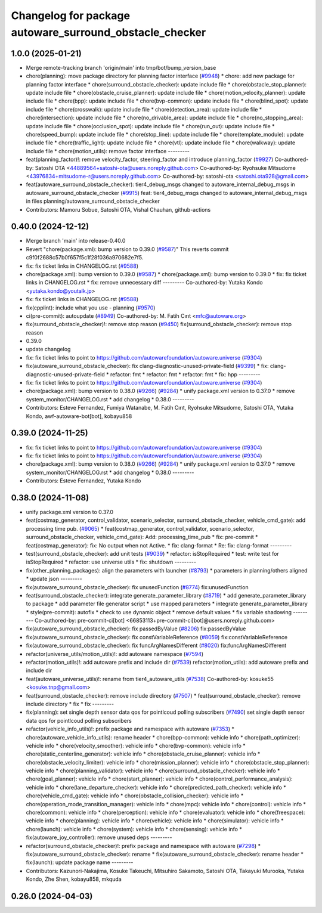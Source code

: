 ^^^^^^^^^^^^^^^^^^^^^^^^^^^^^^^^^^^^^^^^^^^^^^^^^^^^^^^^
Changelog for package autoware_surround_obstacle_checker
^^^^^^^^^^^^^^^^^^^^^^^^^^^^^^^^^^^^^^^^^^^^^^^^^^^^^^^^

1.0.0 (2025-01-21)
------------------
* Merge remote-tracking branch 'origin/main' into tmp/bot/bump_version_base
* chore(planning): move package directory for planning factor interface (`#9948 <https://github.com/rej55/autoware.universe/issues/9948>`_)
  * chore: add new package for planning factor interface
  * chore(surround_obstacle_checker): update include file
  * chore(obstacle_stop_planner): update include file
  * chore(obstacle_cruise_planner): update include file
  * chore(motion_velocity_planner): update include file
  * chore(bpp): update include file
  * chore(bvp-common): update include file
  * chore(blind_spot): update include file
  * chore(crosswalk): update include file
  * chore(detection_area): update include file
  * chore(intersection): update include file
  * chore(no_drivable_area): update include file
  * chore(no_stopping_area): update include file
  * chore(occlusion_spot): update include file
  * chore(run_out): update include file
  * chore(speed_bump): update include file
  * chore(stop_line): update include file
  * chore(template_module): update include file
  * chore(traffic_light): update include file
  * chore(vtl): update include file
  * chore(walkway): update include file
  * chore(motion_utils): remove factor interface
  ---------
* feat(planning_factor)!: remove velocity_factor, steering_factor and introduce planning_factor (`#9927 <https://github.com/rej55/autoware.universe/issues/9927>`_)
  Co-authored-by: Satoshi OTA <44889564+satoshi-ota@users.noreply.github.com>
  Co-authored-by: Ryohsuke Mitsudome <43976834+mitsudome-r@users.noreply.github.com>
  Co-authored-by: satoshi-ota <satoshi.ota928@gmail.com>
* feat(autoware_surround_obstacle_checker): tier4_debug_msgs changed to autoware_internal_debug_msgs in autoware_surround_obstacle_checker (`#9915 <https://github.com/rej55/autoware.universe/issues/9915>`_)
  feat: tier4_debug_msgs changed to autoware_internal_debug_msgs in files  planning/autoware_surround_obstacle_checker
* Contributors: Mamoru Sobue, Satoshi OTA, Vishal Chauhan, github-actions

0.40.0 (2024-12-12)
-------------------
* Merge branch 'main' into release-0.40.0
* Revert "chore(package.xml): bump version to 0.39.0 (`#9587 <https://github.com/autowarefoundation/autoware.universe/issues/9587>`_)"
  This reverts commit c9f0f2688c57b0f657f5c1f28f036a970682e7f5.
* fix: fix ticket links in CHANGELOG.rst (`#9588 <https://github.com/autowarefoundation/autoware.universe/issues/9588>`_)
* chore(package.xml): bump version to 0.39.0 (`#9587 <https://github.com/autowarefoundation/autoware.universe/issues/9587>`_)
  * chore(package.xml): bump version to 0.39.0
  * fix: fix ticket links in CHANGELOG.rst
  * fix: remove unnecessary diff
  ---------
  Co-authored-by: Yutaka Kondo <yutaka.kondo@youtalk.jp>
* fix: fix ticket links in CHANGELOG.rst (`#9588 <https://github.com/autowarefoundation/autoware.universe/issues/9588>`_)
* fix(cpplint): include what you use - planning (`#9570 <https://github.com/autowarefoundation/autoware.universe/issues/9570>`_)
* ci(pre-commit): autoupdate (`#8949 <https://github.com/autowarefoundation/autoware.universe/issues/8949>`_)
  Co-authored-by: M. Fatih Cırıt <mfc@autoware.org>
* fix(surround_obstacle_checker)!: remove stop reason (`#9450 <https://github.com/autowarefoundation/autoware.universe/issues/9450>`_)
  fix(surround_obstacle_checker): remove stop reason
* 0.39.0
* update changelog
* fix: fix ticket links to point to https://github.com/autowarefoundation/autoware.universe (`#9304 <https://github.com/autowarefoundation/autoware.universe/issues/9304>`_)
* fix(autoware_surround_obstacle_checker): fix clang-diagnostic-unused-private-field (`#9399 <https://github.com/autowarefoundation/autoware.universe/issues/9399>`_)
  * fix: clang-diagnostic-unused-private-field
  * refactor: fmt
  * refactor: fmt
  * refactor: fmt
  * fix: hpp
  ---------
* fix: fix ticket links to point to https://github.com/autowarefoundation/autoware.universe (`#9304 <https://github.com/autowarefoundation/autoware.universe/issues/9304>`_)
* chore(package.xml): bump version to 0.38.0 (`#9266 <https://github.com/autowarefoundation/autoware.universe/issues/9266>`_) (`#9284 <https://github.com/autowarefoundation/autoware.universe/issues/9284>`_)
  * unify package.xml version to 0.37.0
  * remove system_monitor/CHANGELOG.rst
  * add changelog
  * 0.38.0
  ---------
* Contributors: Esteve Fernandez, Fumiya Watanabe, M. Fatih Cırıt, Ryohsuke Mitsudome, Satoshi OTA, Yutaka Kondo, awf-autoware-bot[bot], kobayu858

0.39.0 (2024-11-25)
-------------------
* fix: fix ticket links to point to https://github.com/autowarefoundation/autoware.universe (`#9304 <https://github.com/autowarefoundation/autoware.universe/issues/9304>`_)
* fix: fix ticket links to point to https://github.com/autowarefoundation/autoware.universe (`#9304 <https://github.com/autowarefoundation/autoware.universe/issues/9304>`_)
* chore(package.xml): bump version to 0.38.0 (`#9266 <https://github.com/autowarefoundation/autoware.universe/issues/9266>`_) (`#9284 <https://github.com/autowarefoundation/autoware.universe/issues/9284>`_)
  * unify package.xml version to 0.37.0
  * remove system_monitor/CHANGELOG.rst
  * add changelog
  * 0.38.0
  ---------
* Contributors: Esteve Fernandez, Yutaka Kondo

0.38.0 (2024-11-08)
-------------------
* unify package.xml version to 0.37.0
* feat(costmap_generator, control_validator, scenario_selector, surround_obstacle_checker, vehicle_cmd_gate): add processing time pub. (`#9065 <https://github.com/autowarefoundation/autoware.universe/issues/9065>`_)
  * feat(costmap_generator, control_validator, scenario_selector, surround_obstacle_checker, vehicle_cmd_gate): Add: processing_time_pub
  * fix: pre-commit
  * feat(costmap_generator): fix: No output when not Active.
  * fix: clang-format
  * Re: fix: clang-format
  ---------
* test(surround_obstacle_checker): add unit tests (`#9039 <https://github.com/autowarefoundation/autoware.universe/issues/9039>`_)
  * refactor: isStopRequired
  * test: write test for isStopRequired
  * refactor: use universe utils
  * fix: shutdown
  ---------
* fix(other_planning_packages): align the parameters with launcher (`#8793 <https://github.com/autowarefoundation/autoware.universe/issues/8793>`_)
  * parameters in planning/others aligned
  * update json
  ---------
* fix(autoware_surround_obstacle_checker): fix unusedFunction (`#8774 <https://github.com/autowarefoundation/autoware.universe/issues/8774>`_)
  fix:unusedFunction
* feat(surround_obstacle_checker): integrate generate_parameter_library (`#8719 <https://github.com/autowarefoundation/autoware.universe/issues/8719>`_)
  * add generate_parameter_library to package
  * add parameter file generator script
  * use mapped parameters
  * integrate generate_parameter_library
  * style(pre-commit): autofix
  * check to use dynamic object
  * remove default values
  * fix variable shadowing
  ---------
  Co-authored-by: pre-commit-ci[bot] <66853113+pre-commit-ci[bot]@users.noreply.github.com>
* fix(autoware_surround_obstacle_checker): fix passedByValue (`#8206 <https://github.com/autowarefoundation/autoware.universe/issues/8206>`_)
  fix:passedByValue
* fix(autoware_surround_obstacle_checker): fix constVariableReference (`#8059 <https://github.com/autowarefoundation/autoware.universe/issues/8059>`_)
  fix:constVariableReference
* fix(autoware_surround_obstacle_checker): fix funcArgNamesDifferent (`#8020 <https://github.com/autowarefoundation/autoware.universe/issues/8020>`_)
  fix:funcArgNamesDifferent
* refactor(universe_utils/motion_utils)!: add autoware namespace (`#7594 <https://github.com/autowarefoundation/autoware.universe/issues/7594>`_)
* refactor(motion_utils)!: add autoware prefix and include dir (`#7539 <https://github.com/autowarefoundation/autoware.universe/issues/7539>`_)
  refactor(motion_utils): add autoware prefix and include dir
* feat(autoware_universe_utils)!: rename from tier4_autoware_utils (`#7538 <https://github.com/autowarefoundation/autoware.universe/issues/7538>`_)
  Co-authored-by: kosuke55 <kosuke.tnp@gmail.com>
* feat(surround_obstacle_checker): remove include directory (`#7507 <https://github.com/autowarefoundation/autoware.universe/issues/7507>`_)
  * feat(surround_obstacle_checker): remove include directory
  * fix
  * fix
  ---------
* fix(planning): set single depth sensor data qos for pointlcoud polling subscribers (`#7490 <https://github.com/autowarefoundation/autoware.universe/issues/7490>`_)
  set single depth sensor data qos for pointlcoud polling subscribers
* refactor(vehicle_info_utils)!: prefix package and namespace with autoware (`#7353 <https://github.com/autowarefoundation/autoware.universe/issues/7353>`_)
  * chore(autoware_vehicle_info_utils): rename header
  * chore(bpp-common): vehicle info
  * chore(path_optimizer): vehicle info
  * chore(velocity_smoother): vehicle info
  * chore(bvp-common): vehicle info
  * chore(static_centerline_generator): vehicle info
  * chore(obstacle_cruise_planner): vehicle info
  * chore(obstacle_velocity_limiter): vehicle info
  * chore(mission_planner): vehicle info
  * chore(obstacle_stop_planner): vehicle info
  * chore(planning_validator): vehicle info
  * chore(surround_obstacle_checker): vehicle info
  * chore(goal_planner): vehicle info
  * chore(start_planner): vehicle info
  * chore(control_performance_analysis): vehicle info
  * chore(lane_departure_checker): vehicle info
  * chore(predicted_path_checker): vehicle info
  * chore(vehicle_cmd_gate): vehicle info
  * chore(obstacle_collision_checker): vehicle info
  * chore(operation_mode_transition_manager): vehicle info
  * chore(mpc): vehicle info
  * chore(control): vehicle info
  * chore(common): vehicle info
  * chore(perception): vehicle info
  * chore(evaluator): vehicle info
  * chore(freespace): vehicle info
  * chore(planning): vehicle info
  * chore(vehicle): vehicle info
  * chore(simulator): vehicle info
  * chore(launch): vehicle info
  * chore(system): vehicle info
  * chore(sensing): vehicle info
  * fix(autoware_joy_controller): remove unused deps
  ---------
* refactor(surround_obstacle_checker)!: prefix package and namespace with autoware (`#7298 <https://github.com/autowarefoundation/autoware.universe/issues/7298>`_)
  * fix(autoware_surround_obstacle_checker): rename
  * fix(autoware_surround_obstacle_checker): rename header
  * fix(launch): update package name
  ---------
* Contributors: Kazunori-Nakajima, Kosuke Takeuchi, Mitsuhiro Sakamoto, Satoshi OTA, Takayuki Murooka, Yutaka Kondo, Zhe Shen, kobayu858, mkquda

0.26.0 (2024-04-03)
-------------------
